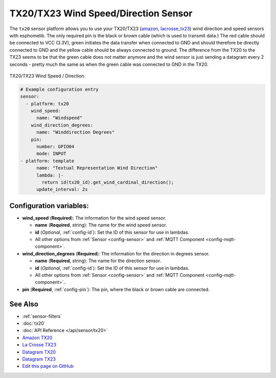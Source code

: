 TX20/TX23 Wind Speed/Direction Sensor
===========================================

.. seo::
    :description: Instructions for setting up TX20/TX23 wind speed and direction sensors
    :image: images/tx20.jpg
    :keywords: TX20

The ``tx20`` sensor platform allows you to use your TX20/TX23
(`amazon <https://www.amazon.de/Technoline-TX-20/dp/B01HXZ3KLA>`__,
`lacrosse_tx23 <https://www.lacrossetechnology.com/tx23-wind-sensor>`__) 
wind direction and speed sensors with esphomelib. 
The only required pin is the black or brown cable (which is used to transmit data.)
The red cable should be connected to VCC (3.3V), green initiates the data transfer when connected to GND
and should therefore be directly connected to GND and the yellow cable should be always connected to ground.
The difference from the TX20 to the TX23 seems to be that the green cable does not matter anymore and the
wind sensor is just sending a datagram every 2 seconds - pretty much the same as when the green cable was
connected to GND in the TX20.

.. figure:: images/tx20.jpg
    :align: center
    :width: 50.0%

    TX20/TX23 Wind Speed / Direction.

.. _Amazon: https://www.amazon.de/Technoline-TX-20/dp/B01HXZ3KLA
.. _lacrosse_tx23: https://www.lacrossetechnology.com/tx23-wind-sensor

.. code-block:: yaml

    # Example configuration entry
    sensor:
      - platform: tx20
        wind_speed:
          name: "Windspeed"
        wind_direction_degrees:
          name: "Winddirection Degrees"
        pin: 
          number: GPIO04
          mode: INPUT
    - platform: template
          name: "Textual Representation Wind Direction"
          lambda: |-
            return id(tx20_id).get_wind_cardinal_direction();
          update_interval: 2s

Configuration variables:
------------------------

- **wind_speed** (**Required**): The information for the wind speed sensor.

  - **name** (**Required**, string): The name for the wind speed
    sensor.
  - **id** (*Optional*, :ref:`config-id`): Set the ID of this sensor for use in lambdas.
  - All other options from :ref:`Sensor <config-sensor>` and :ref:`MQTT Component <config-mqtt-component>`.

- **wind_direction_degrees** (**Required**): The information for the direction
  in degrees sensor.

  - **name** (**Required**, string): The name for the direction sensor.
  - **id** (*Optional*, :ref:`config-id`): Set the ID of this sensor for use in lambdas.
  - All other options from :ref:`Sensor <config-sensor>` and :ref:`MQTT Component <config-mqtt-component>`..

- **pin** (**Required**, :ref:`config-pin`): The pin, where the black or brown
  cable are connected.

See Also
--------

- :ref:`sensor-filters`
- :doc:`tx20`
- :doc:`API Reference </api/sensor/tx20>`
- `Amazon TX20 <https://www.amazon.de/Technoline-TX-20/dp/B01HXZ3KLA>`__
- `La Crosse TX23 <https://www.lacrossetechnology.com/tx23-wind-sensor>`__
- `Datagram TX20 <http://www.sdpro.eu/jm/images/allegati/TX20_Documentazione.pdf>`__
- `Datagram TX23 <https://www.lacrossetechnology.com/tx23-wind-sensor>`__
- `Edit this page on GitHub <https://github.com/OttoWinter/esphomedocs/blob/current/esphomeyaml/components/sensor/tx20.rst>`__

.. disqus::
